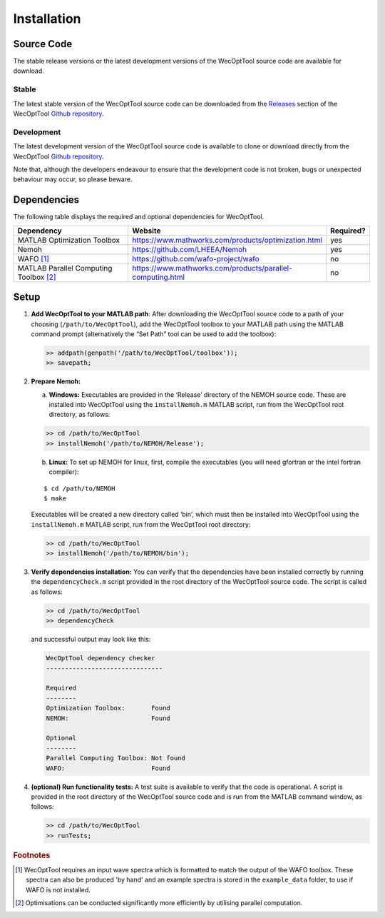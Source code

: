 ************
Installation
************

Source Code
===========

The stable release versions or the latest development versions of the WecOptTool
source code are available for download.

Stable
------

The latest stable version of the WecOptTool source code can be downloaded
from the `Releases <https://github.com/SNL-WaterPower/WecOptTool/releases/>`_ 
section of the WecOptTool `Github repository 
<https://github.com/SNL-WaterPower/WecOptTool>`_.

Development
-----------

The latest development version of the WecOptTool source code is available to
clone or download directly from the WecOptTool `Github repository 
<https://github.com/SNL-WaterPower/WecOptTool>`_.

Note that, although the developers endeavour to ensure that the development
code is not broken, bugs or unexpected behaviour may occur, so please beware.


Dependencies
============

The following table displays the required and optional dependencies for
WecOptTool.

.. table::
    :widths: 40, 50, 10

    +----------------------+------------------------------------------------------------+-----------+
    | Dependency           | Website                                                    | Required? |
    +======================+============================================================+===========+
    | MATLAB Optimization  | https://www.mathworks.com/products/optimization.html       | yes       |
    | Toolbox              |                                                            |           |
    +----------------------+------------------------------------------------------------+-----------+
    | Nemoh                | https://github.com/LHEEA/Nemoh                             | yes       |
    +----------------------+------------------------------------------------------------+-----------+
    | WAFO [#f1]_          | https://github.com/wafo-project/wafo                       | no        |
    +----------------------+------------------------------------------------------------+-----------+
    | MATLAB Parallel      | https://www.mathworks.com/products/parallel-computing.html | no        |
    | Computing            |                                                            |           |
    | Toolbox [#f2]_       |                                                            |           |
    +----------------------+------------------------------------------------------------+-----------+

Setup
=====

1. **Add WecOptTool to your MATLAB path**: After downloading the
   WecOptTool source code to a path of your choosing
   (``/path/to/WecOptTool``), add the WecOptTool toolbox to your MATLAB
   path using the MATLAB command prompt (alternatively the “Set Path”
   tool can be used to add the toolbox):

   .. code:: matlab

      >> addpath(genpath('/path/to/WecOptTool/toolbox'));
      >> savepath;

2. **Prepare Nemoh:**

   a. **Windows:** Executables are provided in the ‘Release’ directory
      of the NEMOH source code. These are installed into WecOptTool
      using the ``installNemoh.m`` MATLAB script, run from the
      WecOptTool root directory, as follows:

   .. code:: matlab

      >> cd /path/to/WecOptTool
      >> installNemoh('/path/to/NEMOH/Release');

   b. **Linux:** To set up NEMOH for linux, first, compile the
      executables (you will need gfortran or the intel fortran
      compiler):

   ::

      $ cd /path/to/NEMOH
      $ make

   Executables will be created a new directory called ‘bin’, which must
   then be installed into WecOptTool using the ``installNemoh.m`` MATLAB
   script, run from the WecOptTool root directory:

   .. code:: matlab

      >> cd /path/to/WecOptTool
      >> installNemoh('/path/to/NEMOH/bin');

3. **Verify dependencies installation:** You can verify that the
   dependencies have been installed correctly by running the
   ``dependencyCheck.m`` script provided in the root directory of the
   WecOptTool source code. The script is called as follows:

   .. code:: matlab

      >> cd /path/to/WecOptTool
      >> dependencyCheck

   and successful output may look like this:

   .. code:: matlab

      WecOptTool dependency checker
      -------------------------------

      Required
      --------
      Optimization Toolbox:       Found
      NEMOH:                      Found

      Optional
      --------
      Parallel Computing Toolbox: Not found
      WAFO:                       Found

4. **(optional) Run functionality tests:** A test suite is available to
   verify that the code is operational. A script is provided in the root 
   directory of the WecOptTool source code and is run from the MATLAB command 
   window, as follows:

   .. code:: matlab

      >> cd /path/to/WecOptTool
      >> runTests;

.. rubric:: Footnotes

.. [#f1] WecOptTool requires an input wave spectra which is formatted to
         match the output of the WAFO toolbox. These spectra can also be 
         produced 'by hand' and an example spectra is stored in the 
         ``example_data`` folder, to use if WAFO is not installed.

.. [#f2] Optimisations can be conducted significantly more efficiently by
         utilising parallel computation.
